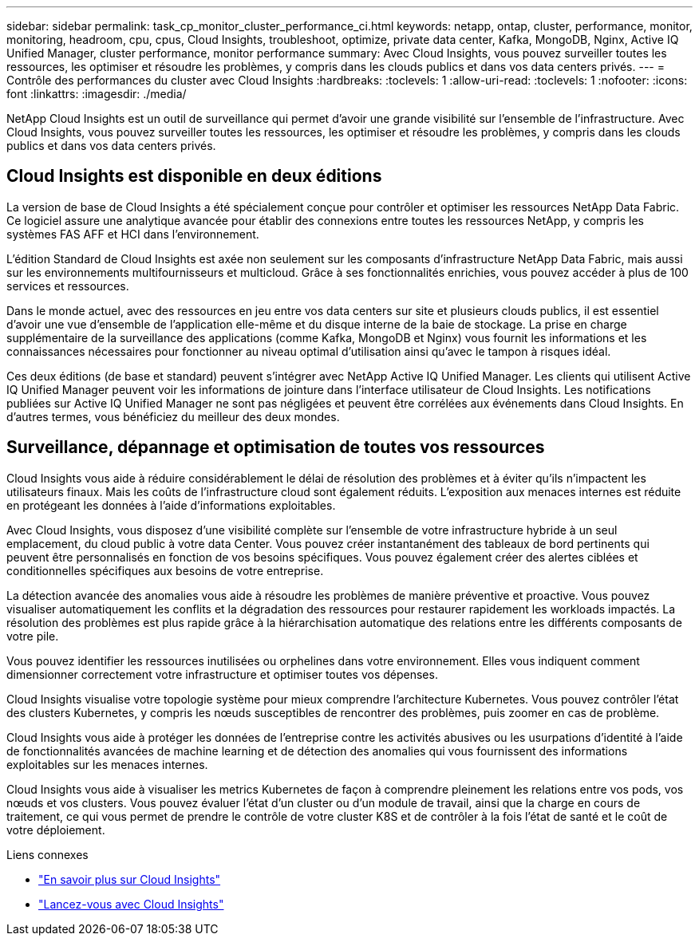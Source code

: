 ---
sidebar: sidebar 
permalink: task_cp_monitor_cluster_performance_ci.html 
keywords: netapp, ontap, cluster, performance, monitor, monitoring, headroom, cpu, cpus, Cloud Insights, troubleshoot, optimize, private data center, Kafka, MongoDB, Nginx, Active IQ Unified Manager, cluster performance, monitor performance 
summary: Avec Cloud Insights, vous pouvez surveiller toutes les ressources, les optimiser et résoudre les problèmes, y compris dans les clouds publics et dans vos data centers privés. 
---
= Contrôle des performances du cluster avec Cloud Insights
:hardbreaks:
:toclevels: 1
:allow-uri-read: 
:toclevels: 1
:nofooter: 
:icons: font
:linkattrs: 
:imagesdir: ./media/


[role="lead"]
NetApp Cloud Insights est un outil de surveillance qui permet d'avoir une grande visibilité sur l'ensemble de l'infrastructure. Avec Cloud Insights, vous pouvez surveiller toutes les ressources, les optimiser et résoudre les problèmes, y compris dans les clouds publics et dans vos data centers privés.



== Cloud Insights est disponible en deux éditions

La version de base de Cloud Insights a été spécialement conçue pour contrôler et optimiser les ressources NetApp Data Fabric. Ce logiciel assure une analytique avancée pour établir des connexions entre toutes les ressources NetApp, y compris les systèmes FAS AFF et HCI dans l'environnement.

L'édition Standard de Cloud Insights est axée non seulement sur les composants d'infrastructure NetApp Data Fabric, mais aussi sur les environnements multifournisseurs et multicloud. Grâce à ses fonctionnalités enrichies, vous pouvez accéder à plus de 100 services et ressources.

Dans le monde actuel, avec des ressources en jeu entre vos data centers sur site et plusieurs clouds publics, il est essentiel d'avoir une vue d'ensemble de l'application elle-même et du disque interne de la baie de stockage. La prise en charge supplémentaire de la surveillance des applications (comme Kafka, MongoDB et Nginx) vous fournit les informations et les connaissances nécessaires pour fonctionner au niveau optimal d'utilisation ainsi qu'avec le tampon à risques idéal.

Ces deux éditions (de base et standard) peuvent s'intégrer avec NetApp Active IQ Unified Manager. Les clients qui utilisent Active IQ Unified Manager peuvent voir les informations de jointure dans l'interface utilisateur de Cloud Insights. Les notifications publiées sur Active IQ Unified Manager ne sont pas négligées et peuvent être corrélées aux événements dans Cloud Insights. En d'autres termes, vous bénéficiez du meilleur des deux mondes.



== Surveillance, dépannage et optimisation de toutes vos ressources

Cloud Insights vous aide à réduire considérablement le délai de résolution des problèmes et à éviter qu'ils n'impactent les utilisateurs finaux.  Mais les coûts de l'infrastructure cloud sont également réduits.  L'exposition aux menaces internes est réduite en protégeant les données à l'aide d'informations exploitables.

Avec Cloud Insights, vous disposez d'une visibilité complète sur l'ensemble de votre infrastructure hybride à un seul emplacement, du cloud public à votre data Center.  Vous pouvez créer instantanément des tableaux de bord pertinents qui peuvent être personnalisés en fonction de vos besoins spécifiques. Vous pouvez également créer des alertes ciblées et conditionnelles spécifiques aux besoins de votre entreprise.

La détection avancée des anomalies vous aide à résoudre les problèmes de manière préventive et proactive.  Vous pouvez visualiser automatiquement les conflits et la dégradation des ressources pour restaurer rapidement les workloads impactés.  La résolution des problèmes est plus rapide grâce à la hiérarchisation automatique des relations entre les différents composants de votre pile.

Vous pouvez identifier les ressources inutilisées ou orphelines dans votre environnement. Elles vous indiquent comment dimensionner correctement votre infrastructure et optimiser toutes vos dépenses.

Cloud Insights visualise votre topologie système pour mieux comprendre l'architecture Kubernetes. Vous pouvez contrôler l'état des clusters Kubernetes, y compris les nœuds susceptibles de rencontrer des problèmes, puis zoomer en cas de problème.

Cloud Insights vous aide à protéger les données de l'entreprise contre les activités abusives ou les usurpations d'identité à l'aide de fonctionnalités avancées de machine learning et de détection des anomalies qui vous fournissent des informations exploitables sur les menaces internes.

Cloud Insights vous aide à visualiser les metrics Kubernetes de façon à comprendre pleinement les relations entre vos pods, vos nœuds et vos clusters. Vous pouvez évaluer l'état d'un cluster ou d'un module de travail, ainsi que la charge en cours de traitement, ce qui vous permet de prendre le contrôle de votre cluster K8S et de contrôler à la fois l'état de santé et le coût de votre déploiement.

.Liens connexes
* link:https://docs.netapp.com/us-en/ontap/task_cp_monitor_cluster_performance_ci.html["En savoir plus sur Cloud Insights"^]
* link:https://docs.netapp.com/us-en/cloudinsights/task_cloud_insights_onboarding_1.html["Lancez-vous avec Cloud Insights"^]

